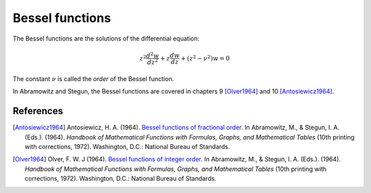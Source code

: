 ================
Bessel functions
================

.. py:module:: gsl.sf.bessel

The Bessel functions are the solutions of the differential equation:

.. math:: z^2 \frac{d^2 w}{d z^2} + z \frac{d w}{d z} + \left(z^2 - \nu^2 \right) w = 0

The constant :math:`\nu` is called the *order* of the Bessel function.

In Abramowitz and Stegun, the Bessel functions are covered in chapters 9
[Olver1964]_ and 10 [Antosiewicz1964]_.

References
==========

.. [Antosiewicz1964] Antosiewicz, H. A. (1964).
   `Bessel functions of fractional order`_.
   In Abramowitz, M., & Stegun, I. A. (Eds.). (1964). *Handbook of Mathematical
   Functions with Formulas, Graphs, and Mathematical Tables* (10th printing
   with corrections, 1972). Washington, D.C.: National Bureau of Standards.

.. [Olver1964] Olver, F. W. J (1964).
   `Bessel functions of integer order`_.
   In Abramowitz, M., & Stegun, I. A. (Eds.). (1964). *Handbook of Mathematical
   Functions with Formulas, Graphs, and Mathematical Tables* (10th printing
   with corrections, 1972). Washington, D.C.: National Bureau of Standards.

.. _`Bessel functions of fractional order`: http://people.math.sfu.ca/~cbm/aands/page_435.htm

.. _`Bessel functions of integer order`: http://people.math.sfu.ca/~cbm/aands/page_355.htm
